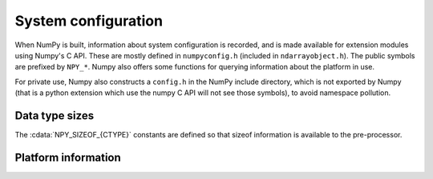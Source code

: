System configuration
====================

.. sectionauthor:: Travis E. Oliphant

When NumPy is built, information about system configuration is
recorded, and is made available for extension modules using Numpy's C
API.  These are mostly defined in ``numpyconfig.h`` (included in
``ndarrayobject.h``). The public symbols are prefixed by ``NPY_*``.
Numpy also offers some functions for querying information about the
platform in use.

For private use, Numpy also constructs a ``config.h`` in the NumPy
include directory, which is not exported by Numpy (that is a python
extension which use the numpy C API will not see those symbols), to
avoid namespace pollution.


Data type sizes
---------------

The :cdata:`NPY_SIZEOF_{CTYPE}` constants are defined so that sizeof
information is available to the pre-processor.

.. cvar:: NPY_SIZEOF_SHORT

    sizeof(short)

.. cvar:: NPY_SIZEOF_INT

    sizeof(int)

.. cvar:: NPY_SIZEOF_LONG

    sizeof(long)

.. cvar:: NPY_SIZEOF_LONG_LONG

    sizeof(longlong) where longlong is defined appropriately on the
    platform (A macro defines **NPY_SIZEOF_LONGLONG** as well.)

.. cvar:: NPY_SIZEOF_PY_LONG_LONG


.. cvar:: NPY_SIZEOF_FLOAT

    sizeof(float)

.. cvar:: NPY_SIZEOF_DOUBLE

    sizeof(double)

.. cvar:: NPY_SIZEOF_LONG_DOUBLE

    sizeof(longdouble) (A macro defines **NPY_SIZEOF_LONGDOUBLE** as well.)

.. cvar:: NPY_SIZEOF_PY_INTPTR_T

    Size of a pointer on this platform (sizeof(void \*)) (A macro defines
    NPY_SIZEOF_INTP as well.)


Platform information
--------------------

.. cvar:: NPY_CPU_X86
.. cvar:: NPY_CPU_AMD64
.. cvar:: NPY_CPU_IA64
.. cvar:: NPY_CPU_PPC
.. cvar:: NPY_CPU_PPC64
.. cvar:: NPY_CPU_SPARC
.. cvar:: NPY_CPU_SPARC64
.. cvar:: NPY_CPU_S390
.. cvar:: NPY_CPU_PARISC

    .. versionadded:: 1.3.0

    CPU architecture of the platform; only one of the above is
    defined.

    Defined in ``numpy/npy_cpu.h``

.. cvar:: NPY_LITTLE_ENDIAN

.. cvar:: NPY_BIG_ENDIAN

.. cvar:: NPY_BYTE_ORDER

    .. versionadded:: 1.3.0

    Portable alternatives to the ``endian.h`` macros of GNU Libc.
    If big endian, :cdata:`NPY_BYTE_ORDER` == :cdata:`NPY_BIG_ENDIAN`, and
    similarly for little endian architectures.

    Defined in ``numpy/npy_endian.h``.

.. cfunction:: PyArray_GetEndianness()

    .. versionadded:: 1.3.0

    Returns the endianness of the current platform.
    One of :cdata:`NPY_CPU_BIG`, :cdata:`NPY_CPU_LITTLE`,
    or :cdata:`NPY_CPU_UNKNOWN_ENDIAN`.
